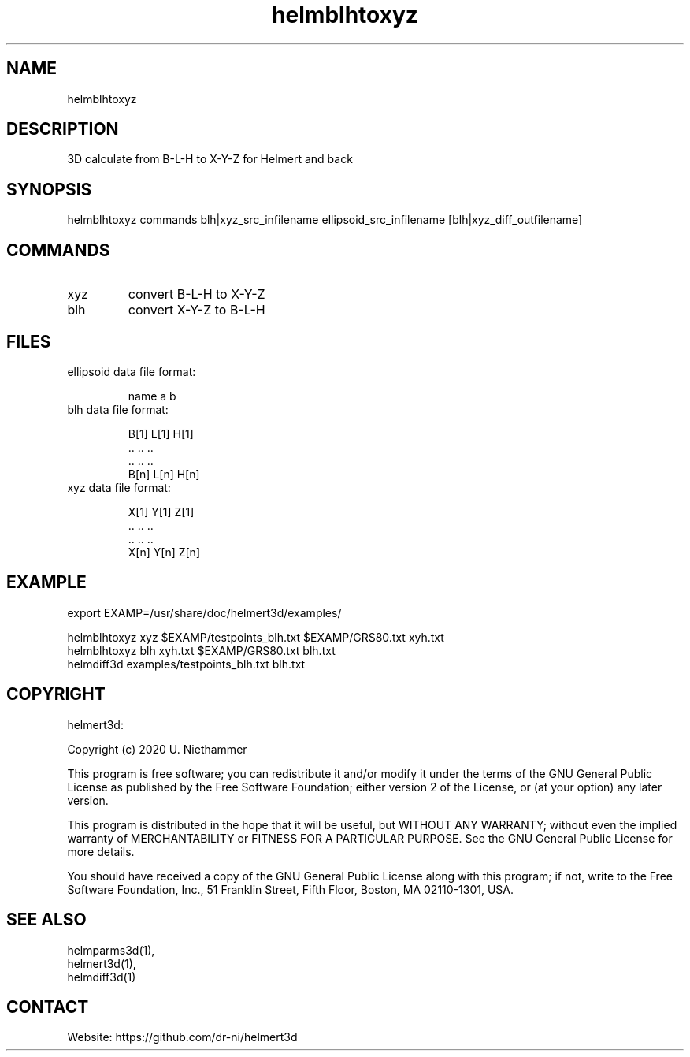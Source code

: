 .TH "helmblhtoxyz" 1 1.0.3 "26 Nov 2021" "User Manual"

.SH NAME
helmblhtoxyz

.SH DESCRIPTION
3D calculate from B-L-H to X-Y-Z for Helmert and back

.SH SYNOPSIS
helmblhtoxyz commands blh|xyz_src_infilename  ellipsoid_src_infilename [blh|xyz_diff_outfilename]

.SH COMMANDS
.TP
xyz
convert B-L-H to X-Y-Z
.TP
blh
convert X-Y-Z to B-L-H

.SH FILES
.TP
ellipsoid data file format:

 name a    b
.TP
blh data file format:

 B[1] L[1] H[1]
 ..   ..   ..
 ..   ..   ..
 B[n] L[n] H[n]
.TP
xyz data file format:

 X[1] Y[1] Z[1]
 ..   ..   ..
 ..   ..   ..
 X[n] Y[n] Z[n]

.SH EXAMPLE
 export EXAMP=/usr/share/doc/helmert3d/examples/

 helmblhtoxyz xyz $EXAMP/testpoints_blh.txt $EXAMP/GRS80.txt xyh.txt
 helmblhtoxyz blh xyh.txt $EXAMP/GRS80.txt blh.txt
 helmdiff3d examples/testpoints_blh.txt blh.txt

.SH COPYRIGHT
helmert3d:

Copyright (c) 2020 U. Niethammer

This program is free software; you can redistribute it and/or modify
it under the terms of the GNU General Public License as published by
the Free Software Foundation; either version 2 of the License, or (at
your option) any later version.

This program is distributed in the hope that it will be useful, but
WITHOUT ANY WARRANTY; without even the implied warranty of
MERCHANTABILITY or FITNESS FOR A PARTICULAR PURPOSE. See the GNU
General Public License for more details.

You should have received a copy of the GNU General Public License
along with this program; if not, write to the Free Software
Foundation, Inc., 51 Franklin Street, Fifth Floor, Boston, MA 02110-1301, USA.

.SH SEE ALSO
 helmparms3d(1),
 helmert3d(1),
 helmdiff3d(1)

.SH CONTACT
 Website: https://github.com/dr-ni/helmert3d
